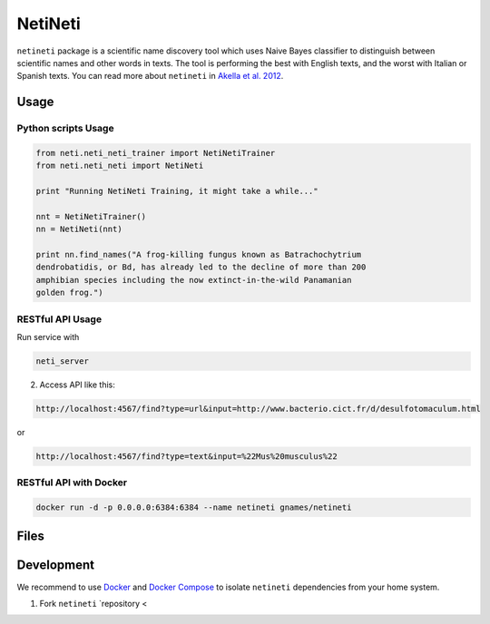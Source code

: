 NetiNeti
========

``netineti`` package is a scientific name discovery tool which uses Naive
Bayes classifier to distinguish between scientific names and other words in
texts. The tool is performing the best with English texts, and the worst with 
Italian or Spanish texts. You can read more about ``netineti`` in 
`Akella et al. 2012 <http://bit.ly/1Nsfwkh>`_.

Usage
-----

Python scripts Usage
~~~~~~~~~~~~~~~~~~~~

.. code:: python

    from neti.neti_neti_trainer import NetiNetiTrainer
    from neti.neti_neti import NetiNeti

    print "Running NetiNeti Training, it might take a while..."

    nnt = NetiNetiTrainer()
    nn = NetiNeti(nnt)

    print nn.find_names("A frog-killing fungus known as Batrachochytrium
    dendrobatidis, or Bd, has already led to the decline of more than 200
    amphibian species including the now extinct-in-the-wild Panamanian
    golden frog.")

RESTful API Usage
~~~~~~~~~~~~~~~~~

Run service with 

.. code:: bash

    neti_server

2. Access API like this:

.. code::

    http://localhost:4567/find?type=url&input=http://www.bacterio.cict.fr/d/desulfotomaculum.html

or

.. code::

    http://localhost:4567/find?type=text&input=%22Mus%20musculus%22

RESTful API with Docker
~~~~~~~~~~~~~~~~~~~~~~~

.. code:: bash

    docker run -d -p 0.0.0.0:6384:6384 --name netineti gnames/netineti

Files
-----

====================================== =========================================
Files                                  Descriptions
====================================== =========================================
``README.rst``                         this file
``netineti/data/black_list.txt``       "black list" for pre filtering, common words to decrease number of false positives
``netineti/data/white_list.txt``       big training list, run by default
``netineti/data/no_names.txt``         training text w/o scientific names for negative examples
``netineti/data/names_in_context.txt`` training list of names and these names in a context of a sentence.
``netineti/data/test.txt``              American Seashells book (with scientific names) for testing purposes
``netineti/finder.py``               Machine Learning based approach to find scientific names
``netineti/helper.py``        miscellaneous helper functions
``netineti/trainer.py``       Scientific Name classifier -- given a name-like string it accepts or rejects it as a scientific name
====================================== =========================================

Development
-----------

We recommend to use `Docker <https://docs.docker.com/engine/installation/>`_
and `Docker Compose <https://docs.docker.com/compose/install/>`_ to isolate 
``netineti`` dependencies from your home system.

1. Fork ``netineti`` `repository <
